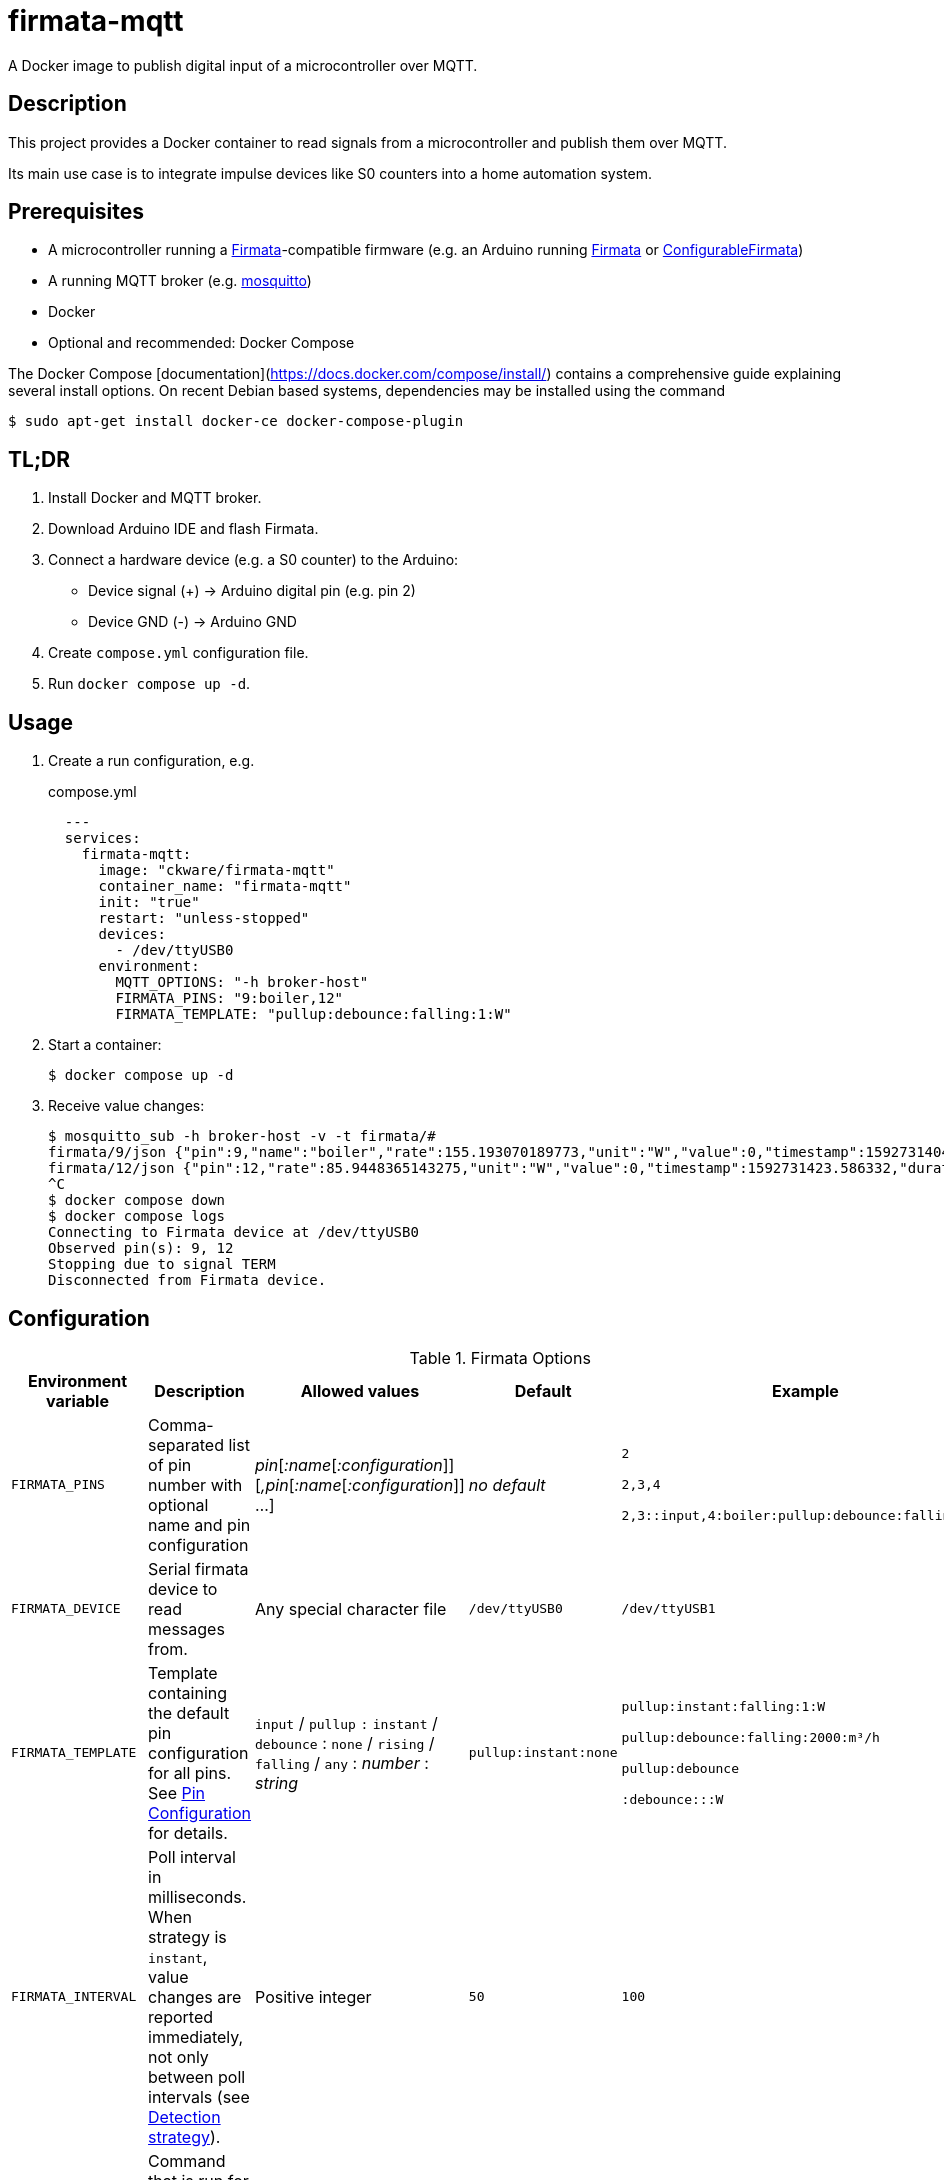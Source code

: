 = firmata-mqtt
A Docker image to publish digital input of a microcontroller over MQTT.

== Description
This project provides a Docker container to read signals from a
microcontroller and publish them over MQTT.

Its main use case is to integrate impulse devices like S0 counters into a home
automation system.

== Prerequisites
* A microcontroller running a http://firmata.org/[Firmata]-compatible firmware
  (e.g. an Arduino running https://github.com/firmata/arduino[Firmata] or 
  https://github.com/firmata/ConfigurableFirmata[ConfigurableFirmata])
* A running MQTT broker (e.g. https://mosquitto.org/[mosquitto])
* Docker
* Optional and recommended: Docker Compose

The Docker Compose [documentation](https://docs.docker.com/compose/install/)
contains a comprehensive guide explaining several install options.
On recent Debian based systems, dependencies may be installed using the command

 $ sudo apt-get install docker-ce docker-compose-plugin


== TL;DR
. Install Docker and MQTT broker.
. Download Arduino IDE and flash Firmata.
. Connect a hardware device (e.g. a S0 counter) to the Arduino:
  * Device signal (+) -> Arduino digital pin (e.g. pin 2)
  * Device GND (-) -> Arduino GND
. Create `compose.yml` configuration file.
. Run `docker compose up -d`.

== Usage
. Create a run configuration, e.g.
+
.compose.yml
[source,yaml]
----
  ---
  services:
    firmata-mqtt:
      image: "ckware/firmata-mqtt"
      container_name: "firmata-mqtt"
      init: "true"
      restart: "unless-stopped"
      devices:
        - /dev/ttyUSB0
      environment:
        MQTT_OPTIONS: "-h broker-host"
        FIRMATA_PINS: "9:boiler,12"
        FIRMATA_TEMPLATE: "pullup:debounce:falling:1:W"
----
. Start a container:
+
  $ docker compose up -d

. Receive value changes:
+
  $ mosquitto_sub -h broker-host -v -t firmata/#
  firmata/9/json {"pin":9,"name":"boiler","rate":155.193070189773,"unit":"W","value":0,"timestamp":1592731404.896913,"duration":23.1969120502472,"count":1,"total":2}
  firmata/12/json {"pin":12,"rate":85.9448365143275,"unit":"W","value":0,"timestamp":1592731423.586332,"duration":41.8873331546783,"count":1,"total":2}
  ^C
  $ docker compose down
  $ docker compose logs
  Connecting to Firmata device at /dev/ttyUSB0
  Observed pin(s): 9, 12
  Stopping due to signal TERM
  Disconnected from Firmata device.

== Configuration

.Firmata Options
[cols="1,3,1,1,1"]
|===
|Environment variable|Description|Allowed values|Default|Example

|`FIRMATA_PINS`
|Comma-separated list of pin number with optional name and pin configuration
|_pin_[_:name_[_:configuration_]][_,pin_[_:name_[_:configuration_]] ...]
|_no default_
|`2`

`2,3,4`

`2,3::input,4:boiler:pullup:debounce:falling:1:W`

|`FIRMATA_DEVICE`
|Serial firmata device to read messages from.
|Any special character file
|`/dev/ttyUSB0`
|`/dev/ttyUSB1`

|`FIRMATA_TEMPLATE`
|Template containing the default pin configuration for all pins.
See <<Pin Configuration>> for details.
|`input` / `pullup` `:` `instant` / `debounce` : `none` / `rising` / `falling` / `any` : _number_ : _string_
|`pullup:instant:none`
|`pullup:instant:falling:1:W`

`pullup:debounce:falling:2000:m³/h`

`pullup:debounce`

`:debounce:::W`

|`FIRMATA_INTERVAL`
|Poll interval in milliseconds. When strategy is `instant`, value changes are
reported immediately, not only between poll intervals (see <<Detection strategy>>).
|Positive integer
|`50`
|`100`

|`FIRMATA_COMMAND`
|Command that is run for each message. See <<Command Line Interface>> for details.
|Any executable file
|`/opt/firmata-mqtt/mqtt-publish`
|`/bin/echo`

|`FIRMATA_VERBOSITY`
|Log verbosity.
|`0` / `1` (verbose) / `2` (debug)
|`0`
|`1`
|===

.MQTT Options
[cols="1,3,1,1,1"]
|===
|Environment variable|Description|Allowed values|Default|Example

|`MQTT_OPTIONS`
|MQTT options
|All options supported by https://mosquitto.org/man/mosquitto_pub-1.html[`mosquitto_pub`]
|_none_
|`-v -h broker`

|`MQTT_TOPIC`
|MQTT topic for publishing sensor data
|http://docs.oasis-open.org/mqtt/mqtt/v3.1.1/os/mqtt-v3.1.1-os.html#_Toc398718106[Topic names]
|`firmata`
|`devices/sensors`

|`MQTT_TOPIC_APPEND_ID`
|Append sensor ID to topic?
|`true` / `false`
|`true`
|`true`

|`MQTT_TOPIC_APPEND_FORMAT`
|Append format (one of: `json`, `raw`) to topic?
|`true` / `false`
|`true`
|`true`

|`FORMAT_JSON`
|Publish sensor data in JSON format?
|`true` / `false`
|`true`
|`true`

|`FORMAT_RAW`
|Publish sensor data in raw format?
|`true` / `false`
|`false`
|`false`

|`FORMAT_RAW_SEPARATOR`
|Field separator for raw format
|String
|Whitespace (`\u0020`)
|`,`

|`CLIENT_MOSQUITTO`
|Use Mosquitto as MQTT client?
|`true` / `false`
|`true`
|`false`

|===

.Log Options
[cols="1,3,1,1,1"]
|===
|Environment variable|Description|Allowed values|Default|Example

|`LOG_FILE`
|If set, topic and message are appended to a log file
|File path
|not set
|`/var/log/tfrec-mqtt.log`

|`LOG_FORMAT`
|Format to write topic and message to log file
|`printf`-compatible syntax for 2 arguments
|`%s %s\n`
|`{"topic":"%s","message":%s}\n`

|===


=== Pin Configuration
A _pin configuration_ is a colon-separated list of the properties listed in
this section. All properties are optional, trailing colons may be omitted.

==== Pin Mode

Supported pin modes: `input`, `pullup`. Default: `input`.

See https://www.arduino.cc/en/Tutorial/DigitalPins[Digital Pins] in the
Arduino Tutorial for details.

==== Detection strategy

Supported detection strategies: `instant`, `debounce`. Default: `instant`.

* `instant`: Changes will be reported instantly.
* `debounce`: Value changes will be buffered until the current poll interval
  has elapsed (see `FIRMATA_INTERVAL`). This may help when bouncing switches
  are connected to the Firmata device. Please note that this option effectively
  reduces the sample rate to the poll interval, thus the poll interval should be
  chosen carefully according to the connected hardware.

==== Rate trigger

Supported rate triggers: `none`, `falling`, `rising`, `any`. Default: `none`.

When rate trigger ist set, the value changes are supposed to come from a meter
device, and a _rate_ per hour is calculated as
[listing]
3600 / (frequency * duration)

* `falling`: The rate will be calculated for every value change from `1` to `0`.
* `rising`: The rate will be calculated for every value change from `0` to `1`.
* `any`: The rate will be calculated for every value change.
* `none`: The rate will not be calculated.

==== Rate frequency

The frequency tells how many changes per hour the meter device emits.

Supported frequencies: positive numbers

==== Rate unit

The unit contains the unit of the meter device.


== Examples
. Example: S0 energy meters emitting 1000 impulses per kWh
+
[source,yaml]
----
  environment:
    FIRMATA_PINS: "2:boiler,3:washer"
    FIRMATA_TEMPLATE: "pullup:debounce:falling:1:W"
    MQTT_OPTIONS: "-h broker-host"
----

  - Connect to firmata device at `/dev/ttyUSB0` (default)
  - Configure pin `2` with name `boiler` and pin `3` with name `washer`
  - Enable pullup, software debouncing and rate calculation for all pins
  - Publish to `broker-host`

. Example: Different devices with lower sample rate
+
[source,yaml]
----
  environment:
    FIRMATA_DEVICE: "/dev/ttyUSB1"
    FIRMATA_PINS: "2::pullup,3::input"
    FIRMATA_INTERVAL: "20"
    FIRMATA_VERBOSITY: "1"
    MQTT_OPTIONS: "-h broker-host"
----
  - Connect to firmata device at `/dev/ttyUSB1`
  - Disable software debouncing (default)
  - Configure pin `2` as digital input with pullup
  - Configure pin `3` as digital input pin (without pullup)
  - Poll every `20` ms for changes
  - Log verbose messages
  - Publish to `broker-host`

. Example: Debugging
+
[source,yaml]
----
  environment:
    FIRMATA_PINS: "2"
    FIRMATA_VERBOSITY: "2"
    FIRMATA_COMMAND: "/bin/echo"
----
  - Connect to firmata device at `/dev/ttyUSB0`
  - Configure pin `2` as digital input with pullup
  - Log debug messages
  - Do not publish over MQTT but call `/bin/echo` instead.

== Command Line Interface
The main part of this project is a command line program that connects to a
microcontroller using the Firmata protocol and observes its input pins. For
each value change of an observed pin, an external command is called with the
following arguments: 

    pin name value timestamp duration count total rate unit

By default, the external command is a shell script that converts the arguments
to JSON (or optionally keeps them raw) and publishes them over MQTT. The
`command` option may be used to set a different command for custom processing.

=== Arguments

Illustration of a value change:

    ──┐               ┌──  1
      │←───── d ─────→│
      └───────────────┘    0
                      ↑    ↑
                      t    v
    v: value
    t: timestamp
    d: duration


- `pin`: An integer containing the pin number.

- `name`: A string containing a name for the connected device.

- `value`: The value as reported by Firmata, e.g. `0` or `1`.

- `timestamp`: A decimal containing the timestamp of the value change.
  The integer part contains a unix timestamp (seconds since epoch).
  The fractional part has a precision of 9 digits (nanoseconds).

- `duration`: A decimal containing the duration since the previous value change
  with a precision of 9 digits (nanoseconds).

- `count`
  An integer containing ths pin's number of changes to the current value.

- `total`
  An integer containing the pin's total number of changes.

- `rate`
  A string containing the value change rate per hour.

- `unit`
  A string containing the unit (e.g. W or m³).

=== Example

    '9' 'boiler' '1' '1591428675.880354881' '2.1215808391571' '3' '5' '1696.85' 'W'

Explanation: pin **9** with name **boiler** has changed to value **1**
at **1591428675.880354881** (2020-06-06 07:31:15 and 880 ms, 385 µs, 881 ns).
Before the change, the pin was stable for about **2.122** seconds (with value 0).
This is the **3**rd time that pin 9 changed to 1.
The total number of value changes (either 0 → 1 or 1 → 0) of pin 9 is **5**.
If we suppose that an energy meter is connected and 1 Wh has been consumed
within the duration, then the duration corresponds to the power of **1696.85 W**.

== FHEM integration
This section contains an example configuration to integrate a power meter with
https://fhem.de/[FHEM]. The power meter is a S0 counter emitting 1000 impulses
per kWh. It is connected to pin 9 of an Arduino. The pin value stays at `1` when idle and changes to `0` shortly (~70 ms) for every consumed Wh.

.compose.yml
[source,yaml]
----
  ---
  services:
    firmata-mqtt:
      image: "ckware/firmata-mqtt"
      container_name: "firmata-mqtt"
      init: "true"
      restart: "unless-stopped"
      devices:
      - /dev/ttyUSB0
      environment:
        FIRMATA_PINS: "9:boiler:pullup:debounce:falling:1:W"
        MQTT_OPTIONS: "-h broker-host"
----

.fhem.cfg
[source,perl]
----
 define mqtt_firmata_pin9 MQTT2_DEVICE
 attr   mqtt_firmata_pin9 devicetopic firmata/9
 # rename 'rate' to 'power' and suppress some readings
 attr   mqtt_firmata_pin9 jsonMap rate:power pin:0 value:0 total:0
 attr   mqtt_firmata_pin9 readingList $DEVICETOPIC/json.* { json2nameValue($EVENT, '', $JSONMAP) }
 attr   mqtt_firmata_pin9 event-on-change-reading name,unit,power,timestamp,duration
 attr   mqtt_firmata_pin9 stateFormat { sprintf '%.2f %s', ReadingsNum($name, 'power', '???'), ReadingsVal($name, 'unit', '') }
 attr   mqtt_firmata_pin9 icon icoBlitz
----

== References
* This project is an integration of
  - https://github.com/ntruchsess/perl-firmata[perl-firmata]
  - https://github.com/firmata/protocol[Firmata protocol]
  - https://mosquitto.org/[Mosquitto] - An Open Source MQTT Broker
  - The https://github.com/opencontainers/image-spec[OCI image] format
  - https://www.docker.com/[Docker]

* History and details (in German): https://github.com/git-developer/fhem-examples/wiki/S0-Z%C3%A4hler-mit-ConfigurableFirmata[S0 Zähler mit ConfigurableFirmata]
* Arduino Firmata impementation: https://github.com/firmata/ConfigurableFirmata[ConfigurableFirmata]
* A similar project for temperature sensors: https://github.com/git-developer/tfrec-mqtt[tfrec-mqtt]
